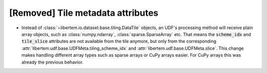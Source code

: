 [Removed] Tile metadata attributes
==================================

* Instead of :class:`~libertem.io.dataset.base.tiling.DataTile` objects, an UDF's
  processing method will receive plain array objects, such as
  :class:`numpy.ndarray`, :class:`sparse.SparseArray` etc. That means the
  :code:`scheme_idx` and :code:`tile_slice` attributes are not available from
  the tile anymore, but only from the corresponding
  :attr:`libertem.udf.base.UDFMeta.tiling_scheme_idx` and
  :attr:`libertem.udf.base.UDFMeta.slice`. This change makes handling different
  array types such as sparse arrays or CuPy arrays easier. For CuPy arrays this
  was already the previous behavior.
